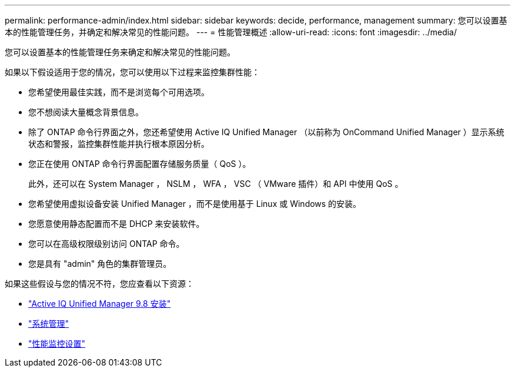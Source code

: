 ---
permalink: performance-admin/index.html 
sidebar: sidebar 
keywords: decide, performance, management 
summary: 您可以设置基本的性能管理任务，并确定和解决常见的性能问题。 
---
= 性能管理概述
:allow-uri-read: 
:icons: font
:imagesdir: ../media/


[role="lead"]
您可以设置基本的性能管理任务来确定和解决常见的性能问题。

如果以下假设适用于您的情况，您可以使用以下过程来监控集群性能：

* 您希望使用最佳实践，而不是浏览每个可用选项。
* 您不想阅读大量概念背景信息。
* 除了 ONTAP 命令行界面之外，您还希望使用 Active IQ Unified Manager （以前称为 OnCommand Unified Manager ）显示系统状态和警报，监控集群性能并执行根本原因分析。
* 您正在使用 ONTAP 命令行界面配置存储服务质量（ QoS ）。
+
此外，还可以在 System Manager ， NSLM ， WFA ， VSC （ VMware 插件）和 API 中使用 QoS 。

* 您希望使用虚拟设备安装 Unified Manager ，而不是使用基于 Linux 或 Windows 的安装。
* 您愿意使用静态配置而不是 DHCP 来安装软件。
* 您可以在高级权限级别访问 ONTAP 命令。
* 您是具有 "admin" 角色的集群管理员。


如果这些假设与您的情况不符，您应查看以下资源：

* http://docs.netapp.com/ocum-98/topic/com.netapp.doc.onc-um-isg/home.html["Active IQ Unified Manager 9.8 安装"]
* link:../system-admin/index.html["系统管理"]
* link:../performance-config/index.html["性能监控设置"]

